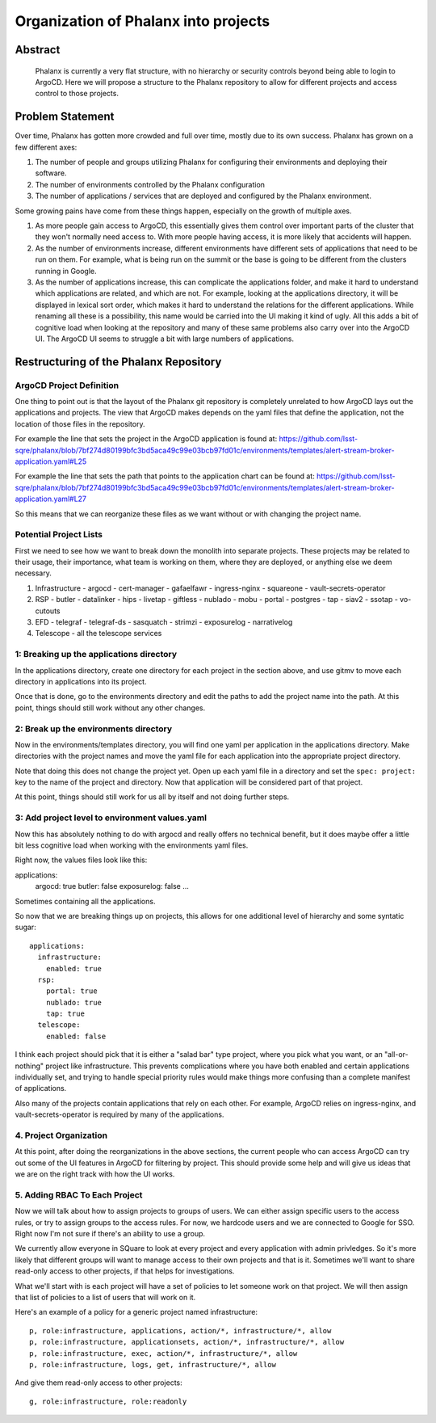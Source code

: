 #####################################
Organization of Phalanx into projects
#####################################

Abstract
========

   Phalanx is currently a very flat structure, with no hierarchy or security controls beyond being able to login to ArgoCD.  Here we will propose a structure to the Phalanx repository to allow for different projects and access control to those projects.

Problem Statement
=================

Over time, Phalanx has gotten more crowded and full over time, mostly due to its own success.
Phalanx has grown on a few different axes:

#. The number of people and groups utilizing Phalanx for configuring their environments
   and deploying their software.
#. The number of environments controlled by the Phalanx configuration
#. The number of applications / services that are deployed and configured by
   the Phalanx environment.

Some growing pains have come from these things happen, especially on the growth
of multiple axes.

#. As more people gain access to ArgoCD, this essentially gives them control over
   important parts of the cluster that they won't normally need access to.  With
   more people having access, it is more likely that accidents will happen.
#. As the number of environments increase, different environments have different
   sets of applications that need to be run on them.  For example, what is being
   run on the summit or the base is going to be different from the clusters
   running in Google.
#. As the number of applications increase, this can complicate the applications
   folder, and make it hard to understand which applications are related, and
   which are not.  For example, looking at the applications directory, it will
   be displayed in lexical sort order, which makes it hard to understand the
   relations for the different applications.  While renaming all these is
   a possibility, this name would be carried into the UI making it kind of
   ugly.  All this adds a bit of cognitive load when looking at the repository
   and many of these same problems also carry over into the ArgoCD UI.  The
   ArgoCD UI seems to struggle a bit with large numbers of applications.

Restructuring of the Phalanx Repository
=======================================

ArgoCD Project Definition
-------------------------

One thing to point out is that the layout of the Phalanx git repository
is completely unrelated to how ArgoCD lays out the applications and
projects.  The view that ArgoCD makes depends on the yaml files that
define the application, not the location of those files in the repository.

For example the line that sets the project in the ArgoCD application is
found at: https://github.com/lsst-sqre/phalanx/blob/7bf274d80199bfc3bd5aca49c99e03bcb97fd01c/environments/templates/alert-stream-broker-application.yaml#L25

For example the line that sets the path that points to the application
chart can be found at: https://github.com/lsst-sqre/phalanx/blob/7bf274d80199bfc3bd5aca49c99e03bcb97fd01c/environments/templates/alert-stream-broker-application.yaml#L27

So this means that we can reorganize these files as we want without
or with changing the project name.

Potential Project Lists
-----------------------

First we need to see how we want to break down the monolith into
separate projects.  These projects may be related to their usage,
their importance, what team is working on them, where they are
deployed, or anything else we deem necessary.

#. Infrastructure
   - argocd
   - cert-manager
   - gafaelfawr
   - ingress-nginx
   - squareone
   - vault-secrets-operator
#. RSP
   - butler
   - datalinker
   - hips
   - livetap
   - giftless
   - nublado
   - mobu
   - portal
   - postgres
   - tap
   - siav2
   - ssotap
   - vo-cutouts
#. EFD
   - telegraf
   - telegraf-ds
   - sasquatch
   - strimzi
   - exposurelog
   - narrativelog
#. Telescope
   - all the telescope services

1: Breaking up the applications directory
-----------------------------------------

In the applications directory, create one directory for each project in
the section above, and use gitmv to move each directory in applications
into its project.

Once that is done, go to the environments directory and edit the paths
to add the project name into the path.  At this point, things should
still work without any other changes.

2: Break up the environments directory
--------------------------------------

Now in the environments/templates directory, you will find one yaml
per application in the applications directory.  Make directories with
the project names and move the yaml file for each application into
the appropriate project directory.

Note that doing this does not change the project yet.  Open up each
yaml file in a directory and set the ``spec: project:`` key to the
name of the project and directory.  Now that application will be
considered part of that project.

At this point, things should still work for us all by itself and
not doing further steps.

3: Add project level to environment values.yaml
-----------------------------------------------

Now this has absolutely nothing to do with argocd and really offers
no technical benefit, but it does maybe offer a little bit less
cognitive load when working with the environments yaml files.

Right now, the values files look like this:

applications:
  argocd: true
  butler: false
  exposurelog: false
  ...

Sometimes containing all the applications.

So now that we are breaking things up on projects, this allows
for one additional level of hierarchy and some syntatic sugar::

        applications:
          infrastructure:
            enabled: true
          rsp:
            portal: true
            nublado: true
            tap: true
          telescope:
            enabled: false

I think each project should pick that it is either a "salad bar"
type project, where you pick what you want, or an "all-or-nothing"
project like infrastructure.  This prevents complications where
you have both enabled and certain applications individually set,
and trying to handle special priority rules would make things
more confusing than a complete manifest of applications.

Also many of the projects contain applications that rely on
each other.  For example, ArgoCD relies on ingress-nginx, and
vault-secrets-operator is required by many of the applications.

4. Project Organization
-----------------------

At this point, after doing the reorganizations in the above sections,
the current people who can access ArgoCD can try out some of the UI
features in ArgoCD for filtering by project.  This should provide
some help and will give us ideas that we are on the right track
with how the UI works.

5. Adding RBAC To Each Project
------------------------------

Now we will talk about how to assign projects to groups of users.
We can either assign specific users to the access rules, or try
to assign groups to the access rules.  For now, we hardcode users
and we are connected to Google for SSO.  Right now I'm not sure
if there's an ability to use a group.

We currently allow everyone in SQuare to look at every project
and every application with admin privledges.  So it's more likely
that different groups will want to manage access to their own
projects and that is it.  Sometimes we'll want to share read-only
access to other projects, if that helps for investigations.

What we'll start with is each project will have a set of policies
to let someone work on that project.  We will then assign that
list of policies to a list of users that will work on it.

Here's an example of a policy for a generic project named infrastructure::

        p, role:infrastructure, applications, action/*, infrastructure/*, allow
        p, role:infrastructure, applicationsets, action/*, infrastructure/*, allow
        p, role:infrastructure, exec, action/*, infrastructure/*, allow
        p, role:infrastructure, logs, get, infrastructure/*, allow

And give them read-only access to other projects::

        g, role:infrastructure, role:readonly
